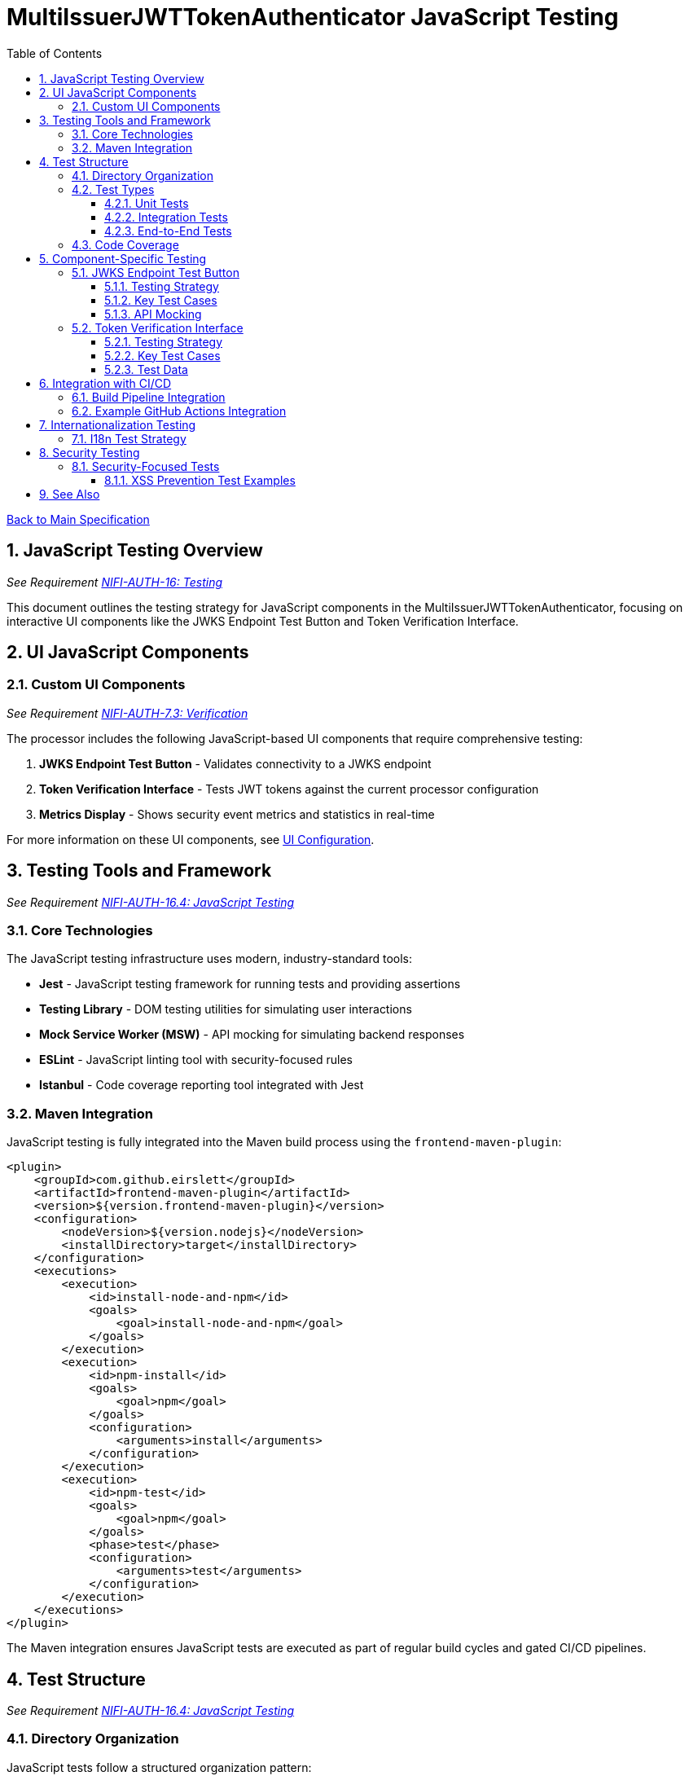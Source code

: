 = MultiIssuerJWTTokenAuthenticator JavaScript Testing
:toc:
:toclevels: 3
:toc-title: Table of Contents
:sectnums:

link:../Specification.adoc[Back to Main Specification]

== JavaScript Testing Overview
_See Requirement link:../Requirements.adoc#NIFI-AUTH-16[NIFI-AUTH-16: Testing]_

This document outlines the testing strategy for JavaScript components in the MultiIssuerJWTTokenAuthenticator, focusing on interactive UI components like the JWKS Endpoint Test Button and Token Verification Interface.

== UI JavaScript Components

=== Custom UI Components
_See Requirement link:../Requirements.adoc#NIFI-AUTH-7.3[NIFI-AUTH-7.3: Verification]_

The processor includes the following JavaScript-based UI components that require comprehensive testing:

1. **JWKS Endpoint Test Button** - Validates connectivity to a JWKS endpoint
2. **Token Verification Interface** - Tests JWT tokens against the current processor configuration
3. **Metrics Display** - Shows security event metrics and statistics in real-time

For more information on these UI components, see link:configuration-ui.adoc[UI Configuration].

== Testing Tools and Framework
_See Requirement link:../Requirements.adoc#NIFI-AUTH-16.4[NIFI-AUTH-16.4: JavaScript Testing]_

=== Core Technologies

The JavaScript testing infrastructure uses modern, industry-standard tools:

* **Jest** - JavaScript testing framework for running tests and providing assertions
* **Testing Library** - DOM testing utilities for simulating user interactions
* **Mock Service Worker (MSW)** - API mocking for simulating backend responses
* **ESLint** - JavaScript linting tool with security-focused rules
* **Istanbul** - Code coverage reporting tool integrated with Jest

=== Maven Integration

JavaScript testing is fully integrated into the Maven build process using the `frontend-maven-plugin`:

[source,xml]
----
<plugin>
    <groupId>com.github.eirslett</groupId>
    <artifactId>frontend-maven-plugin</artifactId>
    <version>${version.frontend-maven-plugin}</version>
    <configuration>
        <nodeVersion>${version.nodejs}</nodeVersion>
        <installDirectory>target</installDirectory>
    </configuration>
    <executions>
        <execution>
            <id>install-node-and-npm</id>
            <goals>
                <goal>install-node-and-npm</goal>
            </goals>
        </execution>
        <execution>
            <id>npm-install</id>
            <goals>
                <goal>npm</goal>
            </goals>
            <configuration>
                <arguments>install</arguments>
            </configuration>
        </execution>
        <execution>
            <id>npm-test</id>
            <goals>
                <goal>npm</goal>
            </goals>
            <phase>test</phase>
            <configuration>
                <arguments>test</arguments>
            </configuration>
        </execution>
    </executions>
</plugin>
----

The Maven integration ensures JavaScript tests are executed as part of regular build cycles and gated CI/CD pipelines.

== Test Structure
_See Requirement link:../Requirements.adoc#NIFI-AUTH-16.4[NIFI-AUTH-16.4: JavaScript Testing]_

=== Directory Organization

JavaScript tests follow a structured organization pattern:

```
src/main/webapp/js/
├── components/
│   ├── jwksValidator.js
│   └── tokenVerifier.js
├── services/
│   ├── apiClient.js
│   └── tokenParser.js
└── utils/
    └── formatters.js

src/test/js/
├── components/
│   ├── jwksValidator.test.js
│   └── tokenVerifier.test.js
├── services/
│   ├── apiClient.test.js
│   └── tokenParser.test.js
└── utils/
    └── formatters.test.js
```

This organization ensures tests are positioned logically beside their corresponding implementation files.

=== Test Types

==== Unit Tests

Unit tests focus on isolating JavaScript functions and components:

* Test component rendering with various props
* Verify state changes and event handling
* Mock external dependencies (API calls, DOM API)
* Test UI feedback for different scenarios

==== Integration Tests

Integration tests verify component interactions and API integrations:

* Test interactions between components
* Test API request/response flows with mock server
* Verify handling of various response statuses and payloads

==== End-to-End Tests

Limited end-to-end tests verify critical user flows:

* Token verification flow from input to displayed results
* JWKS verification flow from URL input to connectivity verification
* Error handling and recovery paths

=== Code Coverage

Rigorous code coverage standards ensure thorough testing:

[source,javascript]
----
// jest.config.js
module.exports = {
  collectCoverage: true,
  coverageDirectory: 'target/coverage',
  coverageReporters: ['text', 'lcov', 'html'],
  coverageThreshold: {
    global: {
      branches: 85,
      functions: 90,
      lines: 90,
      statements: 90
    }
  }
};
----

Coverage reports are generated in multiple formats for integration with CI tools and dashboards.

== Component-Specific Testing

=== JWKS Endpoint Test Button
_See Requirement link:../Requirements.adoc#NIFI-AUTH-7.4[NIFI-AUTH-7.4: JWKS Verification]_

==== Testing Strategy

The JWKS Test Button component is tested for:

1. Initial rendering with proper button text and state
2. Loading state display during endpoint verification
3. Success state display with confirmation message
4. Error state display with detailed error messages
5. Edge cases like network failures, timeouts, and CORS issues

==== Key Test Cases

[source,javascript]
----
/**
 * JWKS Endpoint Test Button test suite
 */
describe('JwksEndpointTestButton', () => {
  let container, button, resultContainer;
  
  // Set up DOM and mocks
  beforeEach(() => {
    container = document.createElement('div');
    document.body.appendChild(container);
    
    // Initialize component
    const jwksUrl = 'https://auth.example.com/.well-known/jwks.json';
    JwksEndpointTestButton.init(container, jwksUrl, () => {});
    
    button = container.querySelector('.verify-jwks-button');
    resultContainer = container.querySelector('.verification-result');
  });
  
  afterEach(() => {
    document.body.removeChild(container);
    jest.restoreAllMocks();
  });
  
  test('should show loading state when verifying endpoint', async () => {
    // Mock fetch to return a promise that doesn't resolve immediately
    global.fetch = jest.fn(() => new Promise(resolve => {
      setTimeout(() => resolve({
        ok: true,
        json: () => Promise.resolve({ keys: [] })
      }), 100);
    }));
    
    // Click the verify button
    fireEvent.click(button);
    
    // Assert loading state is displayed
    expect(resultContainer.innerHTML).toContain('fa-spinner');
  });
  
  test('should show success message when endpoint is valid', async () => {
    // Mock successful response
    global.fetch = jest.fn().mockResolvedValue({
      ok: true,
      json: () => Promise.resolve({ keys: [] })
    });
    
    // Click the verify button
    fireEvent.click(button);
    await waitFor(() => {
      expect(resultContainer.innerHTML).toContain('fa-check');
      expect(resultContainer.innerHTML).toContain('Connection successful');
    });
  });
  
  test('should show error message when endpoint returns error', async () => {
    // Mock error response
    global.fetch = jest.fn().mockResolvedValue({
      ok: false,
      status: 404,
      statusText: 'Not Found'
    });
    
    // Click the verify button
    fireEvent.click(button);
    await waitFor(() => {
      expect(resultContainer.innerHTML).toContain('fa-times');
      expect(resultContainer.innerHTML).toContain('Not Found');
    });
  });
});
----

==== API Mocking

API responses are mocked for different scenarios:

```javascript
// Mock successful JWKS response
const mockSuccessResponse = {
  keys: [
    {
      kty: "RSA",
      kid: "key1",
      use: "sig",
      alg: "RS256",
      n: "base64-encoded-modulus",
      e: "AQAB"
    }
  ]
};

// Mock error response
const mockErrorResponse = {
  error: "invalid_request",
  error_description: "Invalid JWKS endpoint"
};
```

=== Token Verification Interface
_See Requirement link:../Requirements.adoc#NIFI-AUTH-7.3[NIFI-AUTH-7.3: Verification]_

==== Testing Strategy

The Token Verification Interface is tested for:

1. Token input handling and validation
2. Visual feedback during verification process
3. Proper display of token contents and claims
4. Error handling for invalid, expired, and malformed tokens
5. Handling of various token formats and structures

==== Key Test Cases

[source,javascript]
----
/**
 * Token Verification Interface test suite
 */
describe('TokenVerificationInterface', () => {
  let container, tokenInput, verifyButton, resultContainer;
  
  // Set up DOM and mocks
  beforeEach(() => {
    container = document.createElement('div');
    document.body.appendChild(container);
    
    // Initialize component with processor ID
    TokenVerificationInterface.init(container, 'processor123', () => {});
    
    tokenInput = container.querySelector('.token-input');
    verifyButton = container.querySelector('.verify-token-button');
    resultContainer = container.querySelector('.verification-result');
  });
  
  afterEach(() => {
    document.body.removeChild(container);
    jest.restoreAllMocks();
  });
  
  test('should validate token and display claims for valid token', async () => {
    // Mock API success response
    global.fetch = jest.fn().mockResolvedValue({
      ok: true,
      json: () => Promise.resolve({
        valid: true,
        issuer: "https://auth.example.com",
        subject: "user123",
        expiresAt: Math.floor(Date.now() / 1000) + 3600,
        claims: {
          sub: "user123",
          iss: "https://auth.example.com",
          exp: Math.floor(Date.now() / 1000) + 3600,
          aud: "api-gateway",
          roles: ["admin", "user"]
        }
      })
    });
    
    // Set token input value
    fireEvent.change(tokenInput, { target: { value: 'eyJhbGciOiJIUzI1NiJ9...' } });
    
    // Click verify button
    fireEvent.click(verifyButton);
    
    // Verify UI updates
    await waitFor(() => {
      expect(resultContainer.innerHTML).toContain('Token is valid');
      expect(resultContainer.innerHTML).toContain('https://auth.example.com');
      expect(resultContainer.innerHTML).toContain('user123');
      expect(resultContainer.innerHTML).toContain('admin');
    });
  });
  
  test('should show error for expired token', async () => {
    // Mock API error response for expired token
    global.fetch = jest.fn().mockResolvedValue({
      ok: true,
      json: () => Promise.resolve({
        valid: false,
        reason: "Token has expired",
        errorCode: "TOKEN_EXPIRED",
        suggestion: "Request a new token from the authorization server"
      })
    });
    
    // Set token input value
    fireEvent.change(tokenInput, { target: { value: 'eyJhbGciOiJIUzI1NiJ9...' } });
    
    // Click verify button
    fireEvent.click(verifyButton);
    
    // Verify UI updates
    await waitFor(() => {
      expect(resultContainer.innerHTML).toContain('Token is invalid');
      expect(resultContainer.innerHTML).toContain('Token has expired');
      expect(resultContainer.innerHTML).toContain('TOKEN_EXPIRED');
      expect(resultContainer.innerHTML).toContain('Request a new token');
    });
  });
  
  test('should reject empty token input', () => {
    // Click verify button without entering a token
    fireEvent.click(verifyButton);
    
    // Verify validation message
    expect(resultContainer.innerHTML).toContain('Please enter a token');
    expect(global.fetch).not.toHaveBeenCalled();
  });
});
----

==== Test Data

Test data includes a variety of token formats:

* Valid tokens with different claims
* Expired tokens
* Tokens with invalid signatures
* Tokens with missing required claims
* Malformed tokens with syntax errors

== Integration with CI/CD
_See Requirement link:../Requirements.adoc#NIFI-AUTH-16.5[NIFI-AUTH-16.5: CI/CD Integration]_

=== Build Pipeline Integration

JavaScript tests are fully integrated into the CI/CD pipeline:

1. Tests run automatically on every commit and pull request
2. Coverage reports are generated and archived
3. Failed tests block the build pipeline
4. Code quality metrics are tracked over time

=== Example GitHub Actions Integration

[source,yaml]
----
# JavaScript Test Workflow
name: JavaScript Tests

on:
  push:
    branches: [ main ]
  pull_request:
    branches: [ main ]

jobs:
  test:
    runs-on: ubuntu-latest
    
    steps:
    - uses: actions/checkout@v2
    
    - name: Set up Node.js
      uses: actions/setup-node@v2
      with:
        node-version: '14'
    
    - name: Install dependencies
      run: cd src/main/webapp && npm install
    
    - name: Run tests
      run: cd src/main/webapp && npm test
    
    - name: Upload coverage report
      uses: actions/upload-artifact@v2
      with:
        name: coverage-report
        path: src/main/webapp/coverage
----

For more information on CI/CD integration, see link:testing.adoc[Testing].

== Internationalization Testing
_See Requirement link:../Requirements.adoc#NIFI-AUTH-17[NIFI-AUTH-17: Internationalization Support]_

=== I18n Test Strategy

JavaScript components are tested for proper internationalization support:

1. Verify all UI strings come from the i18n resources
2. Test UI rendering with different languages
3. Verify proper handling of right-to-left languages
4. Test formatting of dates, numbers, and currencies

[source,javascript]
----
/**
 * Internationalization test suite
 */
describe('Internationalization', () => {
  test('should render UI with English strings by default', () => {
    // Mock i18n resources with English strings
    const mockI18n = {
      'processor.jwt.verifyButton': 'Verify Token',
      'processor.jwt.tokenPlaceholder': 'Paste JWT token here'
    };
    global.nfCommon = { getI18n: () => mockI18n };
    
    // Initialize component
    const container = document.createElement('div');
    TokenVerificationInterface.init(container, 'processor123', () => {});
    
    // Verify English strings are used
    expect(container.querySelector('.verify-token-button').textContent).toBe('Verify Token');
    expect(container.querySelector('.token-input').getAttribute('placeholder')).toBe('Paste JWT token here');
  });
  
  test('should render UI with German strings when German locale is active', () => {
    // Mock i18n resources with German strings
    const mockI18n = {
      'processor.jwt.verifyButton': 'Token überprüfen',
      'processor.jwt.tokenPlaceholder': 'JWT-Token hier einfügen'
    };
    global.nfCommon = { getI18n: () => mockI18n };
    
    // Initialize component
    const container = document.createElement('div');
    TokenVerificationInterface.init(container, 'processor123', () => {});
    
    // Verify German strings are used
    expect(container.querySelector('.verify-token-button').textContent).toBe('Token überprüfen');
    expect(container.querySelector('.token-input').getAttribute('placeholder')).toBe('JWT-Token hier einfügen');
  });
});
----

For more information on internationalization, see link:internationalization.adoc[Internationalization].

== Security Testing
_See Requirement link:../Requirements.adoc#NIFI-AUTH-8[NIFI-AUTH-8: Security Requirements]_

=== Security-Focused Tests

JavaScript components undergo specific security-focused testing:

1. **XSS Prevention**: Test protection against cross-site scripting
2. **Input Validation**: Verify proper validation of all user inputs
3. **Token Handling**: Test secure handling of sensitive token data
4. **Content Security Policy**: Verify compliance with CSP restrictions

==== XSS Prevention Test Examples

[source,javascript]
----
/**
 * Security testing suite
 */
describe('Security Tests', () => {
  test('should sanitize potentially malicious token claims before rendering', async () => {
    // Mock API response with token containing XSS attempt in claims
    global.fetch = jest.fn().mockResolvedValue({
      ok: true,
      json: () => Promise.resolve({
        valid: true,
        issuer: "https://auth.example.com",
        subject: "user123",
        claims: {
          malicious: '<script>alert("XSS")</script>',
          evil: 'javascript:alert("XSS")',
          harmless: 'normal text'
        }
      })
    });
    
    // Initialize component, submit token
    const container = document.createElement('div');
    document.body.appendChild(container);
    TokenVerificationInterface.init(container, 'processor123', () => {});
    
    fireEvent.change(container.querySelector('.token-input'), 
                   { target: { value: 'eyJhbGciOiJIUzI1NiJ9...' } });
    fireEvent.click(container.querySelector('.verify-token-button'));
    
    // Verify XSS content is properly escaped/sanitized
    await waitFor(() => {
      const resultHtml = container.querySelector('.verification-result').innerHTML;
      expect(resultHtml).not.toContain('<script>');
      expect(resultHtml).not.toContain('javascript:');
      expect(resultHtml).toContain('&lt;script&gt;');
      expect(resultHtml).toContain('harmless');
    });
  });
});
----

For more information on security considerations, see link:security.adoc[Security].

== See Also

* link:testing.adoc[Testing]
* link:configuration-ui.adoc[UI Configuration]
* link:token-validation.adoc[Token Validation]
* link:security.adoc[Security]
* link:internationalization.adoc[Internationalization]
* link:../Requirements.adoc#NIFI-AUTH-16[Testing Requirements]
* link:../Specification.adoc[Back to Main Specification]